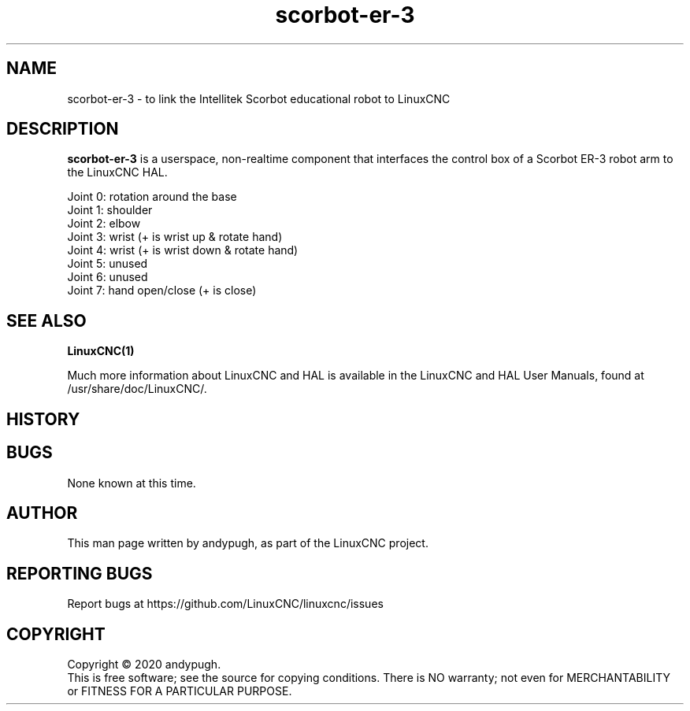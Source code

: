 .\" Copyright (c) 2020 andypugh
.\"
.\" This is free documentation; you can redistribute it and/or
.\" modify it under the terms of the GNU General Public License as
.\" published by the Free Software Foundation; either version 2 of
.\" the License, or (at your option) any later version.
.\"
.\" The GNU General Public License's references to "object code"
.\" and "executables" are to be interpreted as the output of any
.\" document formatting or typesetting system, including
.\" intermediate and printed output.
.\"
.\" This manual is distributed in the hope that it will be useful,
.\" but WITHOUT ANY WARRANTY; without even the implied warranty of
.\" MERCHANTABILITY or FITNESS FOR A PARTICULAR PURPOSE.  See the
.\" GNU General Public License for more details.
.\"
.\" You should have received a copy of the GNU General Public
.\" License along with this manual; if not, write to the Free
.\" Software Foundation, Inc., 51 Franklin Street, Fifth Floor, Boston, MA 02110-1301,
.\" USA.
.\"
.\"
.\"
.TH scorbot-er-3 "1"  "2020-08-26" "LinuxCNC Documentation" "The Enhanced Machine Controller"
.SH NAME
scorbot-er-3 \- to link the Intellitek Scorbot educational robot to LinuxCNC

.SH DESCRIPTION
\fBscorbot-er-3\fR is a userspace, non-realtime component that interfaces
the control box of a Scorbot ER-3 robot arm to the LinuxCNC HAL.

 Joint 0: rotation around the base
 Joint 1: shoulder
 Joint 2: elbow
 Joint 3: wrist (+ is wrist up & rotate hand)
 Joint 4: wrist (+ is wrist down & rotate hand)
 Joint 5: unused
 Joint 6: unused
 Joint 7: hand open/close (+ is close)
 
.
.SH "SEE ALSO"
\fBLinuxCNC(1)\fR

Much more information about LinuxCNC and HAL is available in the LinuxCNC
and HAL User Manuals, found at /usr/share/doc/LinuxCNC/.

.SH HISTORY

.SH BUGS
None known at this time. 
.PP
.SH AUTHOR
This man page written by andypugh, as part of the LinuxCNC project.
.SH REPORTING BUGS
Report bugs at https://github.com/LinuxCNC/linuxcnc/issues
.SH COPYRIGHT
Copyright \(co 2020 andypugh.
.br
This is free software; see the source for copying conditions.  There is NO
warranty; not even for MERCHANTABILITY or FITNESS FOR A PARTICULAR PURPOSE.
